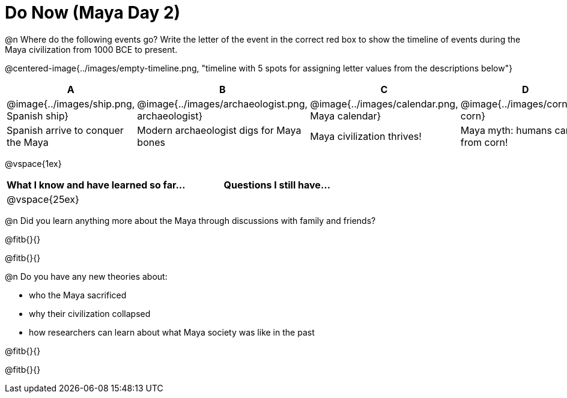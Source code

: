 = Do Now (Maya Day 2)

@n Where do the following events go? Write the letter of the event in the correct red box to show the timeline of events during the Maya civilization from 1000 BCE to present.

@centered-image{../images/empty-timeline.png, "timeline with 5 spots for assigning letter values from the descriptions below"}

[cols="1a, 1a, 1a, 1a, 1a", options="header", align="center"]
|===
| A
| B
| C
| D
| E

| @image{../images/ship.png, Spanish ship}
| @image{../images/archaeologist.png, archaeologist}
| @image{../images/calendar.png, Maya calendar}
| @image{../images/corn.png, corn}
| @image{../images/deforestation.png, deforestations}

| Spanish arrive to conquer the Maya
| Modern archaeologist digs for Maya bones
| Maya civilization thrives!
| Maya myth: humans came from corn!
| The Maya cut down more trees to farm more corn
|===

@vspace{1ex}

[cols="1,1", options="header""]
|===
| What I know and have learned so far... 	| Questions I still have...
| @vspace{25ex}								|
|===

@n Did you learn anything more about the Maya through discussions with family and friends?

@fitb{}{}

@fitb{}{}

@n Do you have any new theories about:

** who the Maya sacrificed
** why their civilization collapsed
** how researchers can learn about what Maya society was like in the past

@fitb{}{}

@fitb{}{}
